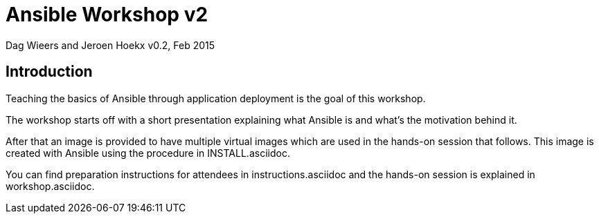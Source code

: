 Ansible Workshop v2
===================

Dag Wieers and Jeroen Hoekx
v0.2, Feb 2015

== Introduction ==
Teaching the basics of Ansible through application deployment is the goal of this workshop.

The workshop starts off with a short presentation explaining what Ansible is and what's the motivation behind it.

After that an image is provided to have multiple virtual images which are used in the hands-on session that follows. This image is created with Ansible using the procedure in INSTALL.asciidoc.

You can find preparation instructions for attendees in instructions.asciidoc and the hands-on session is explained in workshop.asciidoc.
